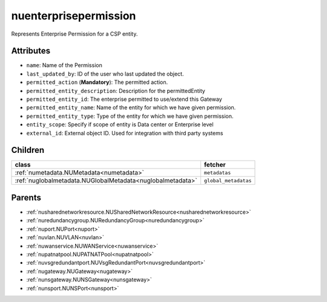 .. _nuenterprisepermission:

nuenterprisepermission
===========================================

.. class:: nuenterprisepermission.NUEnterprisePermission(bambou.nurest_object.NUMetaRESTObject,):

Represents Enterprise Permission for a CSP entity.


Attributes
----------


- ``name``: Name of the  Permission

- ``last_updated_by``: ID of the user who last updated the object.

- ``permitted_action`` (**Mandatory**): The permitted action.

- ``permitted_entity_description``: Description for the permittedEntity

- ``permitted_entity_id``: The enterprise permitted to use/extend  this Gateway

- ``permitted_entity_name``: Name of the entity for which we have given permission.

- ``permitted_entity_type``: Type of the entity for which we have given permission.

- ``entity_scope``: Specify if scope of entity is Data center or Enterprise level

- ``external_id``: External object ID. Used for integration with third party systems




Children
--------

================================================================================================================================================               ==========================================================================================
**class**                                                                                                                                                      **fetcher**

:ref:`numetadata.NUMetadata<numetadata>`                                                                                                                         ``metadatas`` 
:ref:`nuglobalmetadata.NUGlobalMetadata<nuglobalmetadata>`                                                                                                       ``global_metadatas`` 
================================================================================================================================================               ==========================================================================================



Parents
--------


- :ref:`nusharednetworkresource.NUSharedNetworkResource<nusharednetworkresource>`

- :ref:`nuredundancygroup.NURedundancyGroup<nuredundancygroup>`

- :ref:`nuport.NUPort<nuport>`

- :ref:`nuvlan.NUVLAN<nuvlan>`

- :ref:`nuwanservice.NUWANService<nuwanservice>`

- :ref:`nupatnatpool.NUPATNATPool<nupatnatpool>`

- :ref:`nuvsgredundantport.NUVsgRedundantPort<nuvsgredundantport>`

- :ref:`nugateway.NUGateway<nugateway>`

- :ref:`nunsgateway.NUNSGateway<nunsgateway>`

- :ref:`nunsport.NUNSPort<nunsport>`

